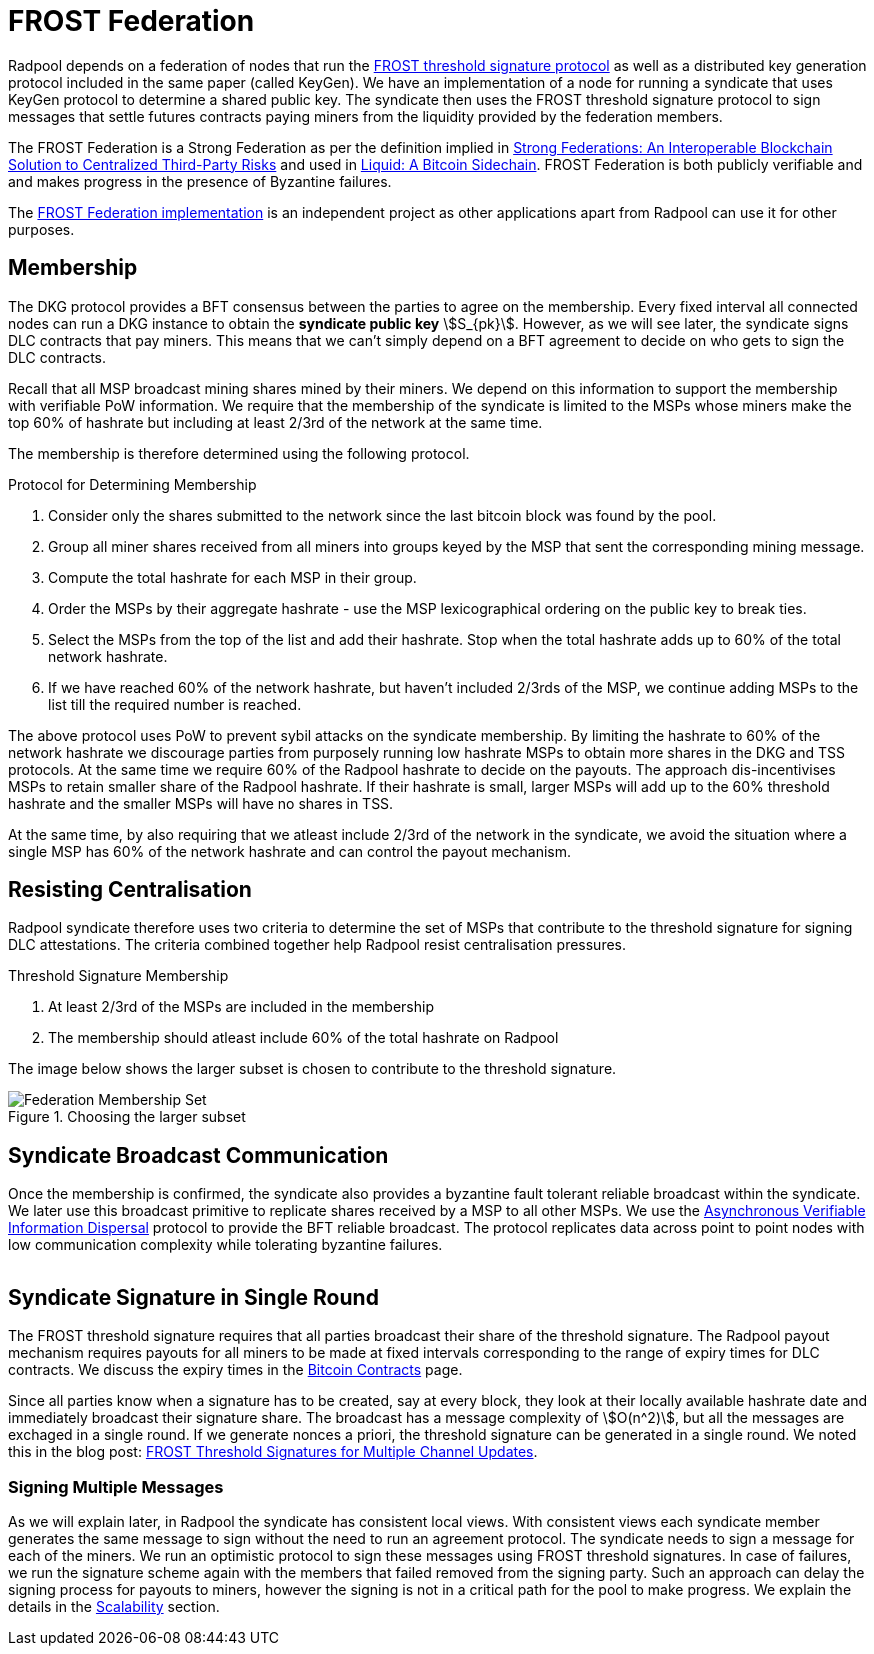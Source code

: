 = FROST Federation

Radpool depends on a federation of nodes that run the
https://eprint.iacr.org/2020/852.pdf[FROST threshold signature
protocol] as well as a distributed key generation protocol included in
the same paper (called KeyGen). We have an implementation of a node
for running a syndicate that uses KeyGen protocol to determine a
shared public key. The syndicate then uses the FROST threshold
signature protocol to sign messages that settle futures contracts
paying miners from the liquidity provided by the federation members.

The FROST Federation is a Strong Federation as per the definition
implied in https://arxiv.org/abs/1612.05491:[Strong Federations: An
Interoperable Blockchain Solution to Centralized Third-Party Risks]
and used in
https://blockstream.com/assets/downloads/pdf/liquid-whitepaper.pdf:[Liquid:
A Bitcoin Sidechain]. FROST Federation is both publicly verifiable and
and makes progress in the presence of Byzantine failures.

The https://github.com/pool2win/frost-federation:[FROST Federation
implementation] is an independent project as other applications apart
from Radpool can use it for other purposes.

== Membership

The DKG protocol provides a BFT consensus between the parties to agree
on the membership. Every fixed interval all connected nodes can run a
DKG instance to obtain the **syndicate public key**
stem:[S_{pk}]. However, as we will see later, the syndicate signs DLC
contracts that pay miners. This means that we can't simply depend on a
BFT agreement to decide on who gets to sign the DLC contracts.

Recall that all MSP broadcast mining shares mined by their miners. We
depend on this information to support the membership with verifiable
PoW information. We require that the membership of the syndicate is
limited to the MSPs whose miners make the top 60% of hashrate but
including at least 2/3rd of the network at the same time.

The membership is therefore determined using the following protocol.

.Protocol for Determining Membership
. Consider only the shares submitted to the network since the last bitcoin block was found by the pool.
. Group all miner shares received from all miners into groups keyed by the MSP that sent the corresponding mining message.
. Compute the total hashrate for each MSP in their group.
. Order the MSPs by their aggregate hashrate - use the MSP lexicographical ordering on the public key to break ties.
. Select the MSPs from the top of the list and add their hashrate. Stop when the total hashrate adds up to 60% of the total network hashrate.
. If we have reached 60% of the network hashrate, but haven't included 2/3rds of the MSP, we continue adding MSPs to the list till the required number is reached.

The above protocol uses PoW to prevent sybil attacks on the syndicate
membership. By limiting the hashrate to 60% of the network hashrate we
discourage parties from purposely running low hashrate MSPs to obtain
more shares in the DKG and TSS protocols. At the same time we require
60% of the Radpool hashrate to decide on the payouts. The approach
dis-incentivises MSPs to retain smaller share of the Radpool
hashrate. If their hashrate is small, larger MSPs will add up to the
60% threshold hashrate and the smaller MSPs will have no shares
in TSS.

At the same time, by also requiring that we atleast include 2/3rd of
the network in the syndicate, we avoid the situation where a single
MSP has 60% of the network hashrate and can control the payout
mechanism.

== Resisting Centralisation

Radpool syndicate therefore uses two criteria to determine the set of
MSPs that contribute to the threshold signature for signing DLC
attestations. The criteria combined together help Radpool resist
centralisation pressures.

.Threshold Signature Membership
. At least 2/3rd of the MSPs are included in the membership
. The membership should atleast include 60% of the total hashrate on Radpool

The image below shows the larger subset is chosen to contribute to the
threshold signature.

.Choosing the larger subset
image::federation-membership-set.png[Federation Membership Set]



== Syndicate Broadcast Communication

Once the membership is confirmed, the syndicate also provides a
byzantine fault tolerant reliable broadcast within the syndicate. We
later use this broadcast primitive to replicate shares received by a
MSP to all other MSPs. We use the
https://homes.cs.washington.edu/~tessaro/papers/dds.pdf[Asynchronous
Verifiable Information Dispersal] protocol to provide the BFT reliable
broadcast. The protocol replicates data across point to point nodes
with low communication complexity while tolerating byzantine failures.

image::federation-broadcast.png[""]


== Syndicate Signature in Single Round

The FROST threshold signature requires that all parties broadcast
their share of the threshold signature. The Radpool payout mechanism
requires payouts for all miners to be made at fixed intervals
corresponding to the range of expiry times for DLC contracts. We
discuss the expiry times in the xref:bitcoin-contracts.adoc[Bitcoin
Contracts] page.

Since all parties know when a signature has to be created, say at
every block, they look at their locally available hashrate date and
immediately broadcast their signature share. The broadcast has a
message complexity of stem:[O(n^2)], but all the messages are exchaged
in a single round. If we generate nonces a priori, the threshold
signature can be generated in a single round. We noted this in the
blog post:
https://blog.opdup.com/development-updates/2024/07/09/frost-signing-for-channel-updates.html[FROST
Threshold Signatures for Multiple Channel Updates].

=== Signing Multiple Messages

As we will explain later, in Radpool the syndicate has consistent
local views. With consistent views each syndicate member generates the
same message to sign without the need to run an agreement
protocol. The syndicate needs to sign a message for each of the
miners. We run an optimistic protocol to sign these messages using
FROST threshold signatures. In case of failures, we run the signature
scheme again with the members that failed removed from the signing
party. Such an approach can delay the signing process for payouts to
miners, however the signing is not in a critical path for the pool to
make progress. We explain the details in the
xref:scalability.adoc[Scalability] section.

